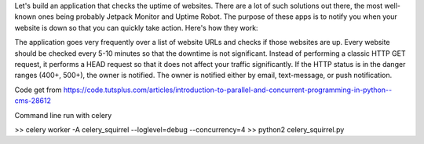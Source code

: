 Let's build an application that checks the uptime of websites. There are a lot of such solutions out there, the most well-known ones being probably Jetpack Monitor and Uptime Robot. The purpose of these apps is to notify you when your website is down so that you can quickly take action. Here's how they work:

The application goes very frequently over a list of website URLs and checks if those websites are up.
Every website should be checked every 5-10 minutes so that the downtime is not significant.
Instead of performing a classic HTTP GET request, it performs a HEAD request so that it does not affect your traffic significantly.
If the HTTP status is in the danger ranges (400+, 500+), the owner is notified.
The owner is notified either by email, text-message, or push notification.


Code get from https://code.tutsplus.com/articles/introduction-to-parallel-and-concurrent-programming-in-python--cms-28612


Command line run with celery

>> celery worker -A celery_squirrel --loglevel=debug --concurrency=4
>> python2 celery_squirrel.py
